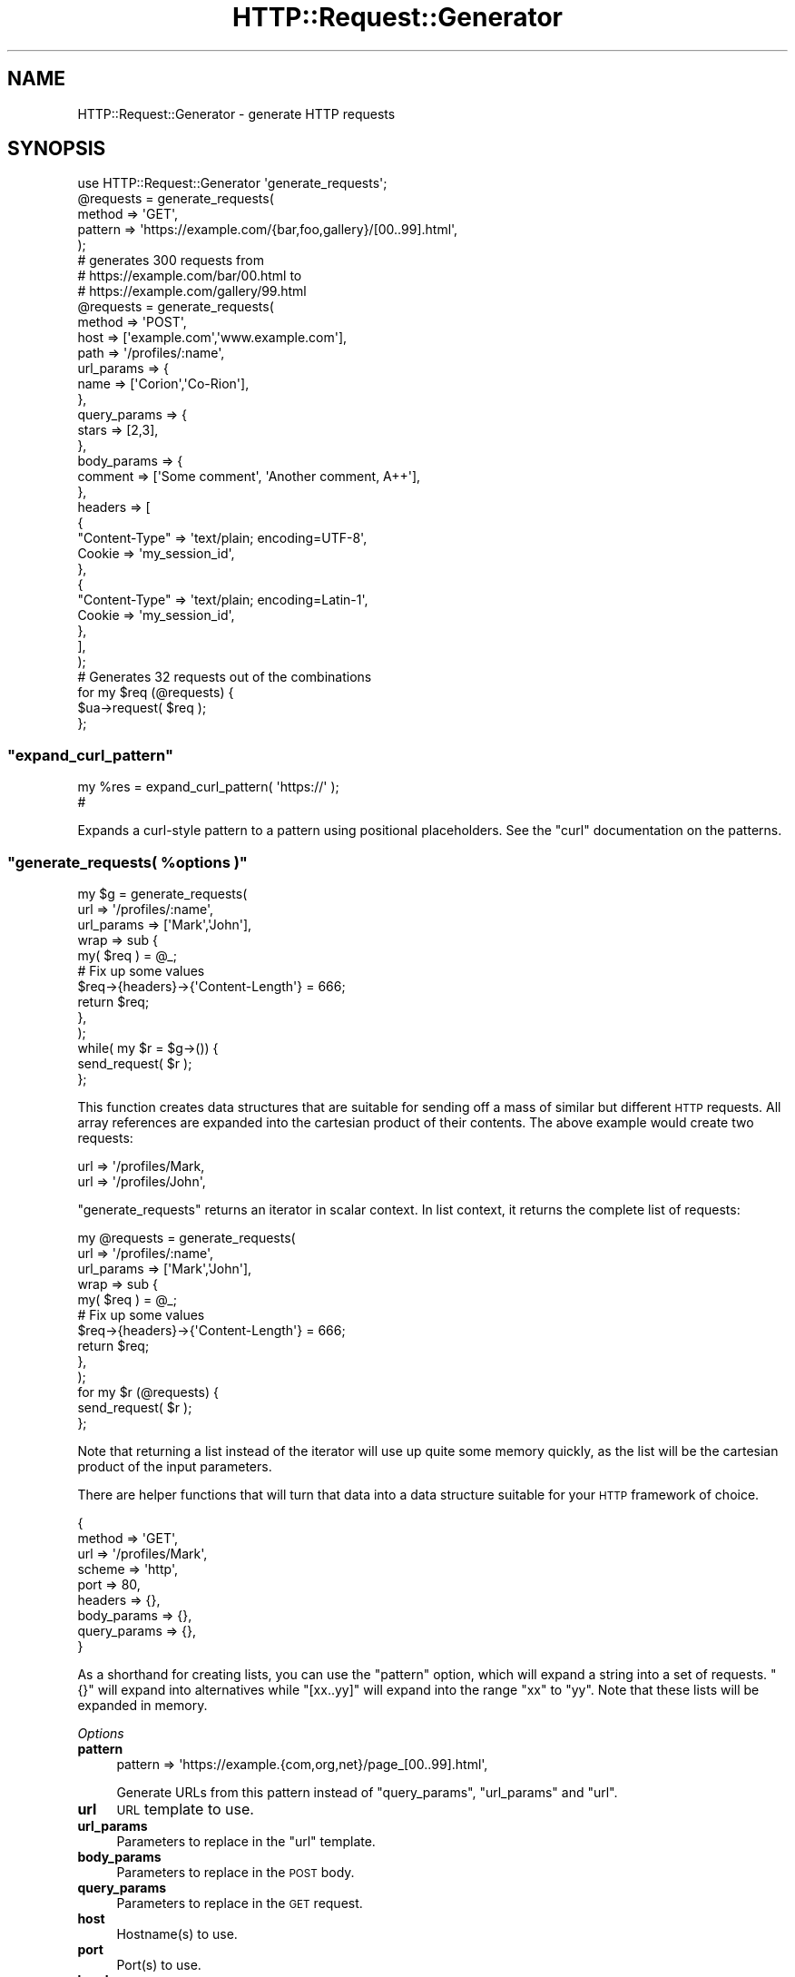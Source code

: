 .\" Automatically generated by Pod::Man 4.14 (Pod::Simple 3.40)
.\"
.\" Standard preamble:
.\" ========================================================================
.de Sp \" Vertical space (when we can't use .PP)
.if t .sp .5v
.if n .sp
..
.de Vb \" Begin verbatim text
.ft CW
.nf
.ne \\$1
..
.de Ve \" End verbatim text
.ft R
.fi
..
.\" Set up some character translations and predefined strings.  \*(-- will
.\" give an unbreakable dash, \*(PI will give pi, \*(L" will give a left
.\" double quote, and \*(R" will give a right double quote.  \*(C+ will
.\" give a nicer C++.  Capital omega is used to do unbreakable dashes and
.\" therefore won't be available.  \*(C` and \*(C' expand to `' in nroff,
.\" nothing in troff, for use with C<>.
.tr \(*W-
.ds C+ C\v'-.1v'\h'-1p'\s-2+\h'-1p'+\s0\v'.1v'\h'-1p'
.ie n \{\
.    ds -- \(*W-
.    ds PI pi
.    if (\n(.H=4u)&(1m=24u) .ds -- \(*W\h'-12u'\(*W\h'-12u'-\" diablo 10 pitch
.    if (\n(.H=4u)&(1m=20u) .ds -- \(*W\h'-12u'\(*W\h'-8u'-\"  diablo 12 pitch
.    ds L" ""
.    ds R" ""
.    ds C` ""
.    ds C' ""
'br\}
.el\{\
.    ds -- \|\(em\|
.    ds PI \(*p
.    ds L" ``
.    ds R" ''
.    ds C`
.    ds C'
'br\}
.\"
.\" Escape single quotes in literal strings from groff's Unicode transform.
.ie \n(.g .ds Aq \(aq
.el       .ds Aq '
.\"
.\" If the F register is >0, we'll generate index entries on stderr for
.\" titles (.TH), headers (.SH), subsections (.SS), items (.Ip), and index
.\" entries marked with X<> in POD.  Of course, you'll have to process the
.\" output yourself in some meaningful fashion.
.\"
.\" Avoid warning from groff about undefined register 'F'.
.de IX
..
.nr rF 0
.if \n(.g .if rF .nr rF 1
.if (\n(rF:(\n(.g==0)) \{\
.    if \nF \{\
.        de IX
.        tm Index:\\$1\t\\n%\t"\\$2"
..
.        if !\nF==2 \{\
.            nr % 0
.            nr F 2
.        \}
.    \}
.\}
.rr rF
.\" ========================================================================
.\"
.IX Title "HTTP::Request::Generator 3"
.TH HTTP::Request::Generator 3 "2020-10-08" "perl v5.32.0" "User Contributed Perl Documentation"
.\" For nroff, turn off justification.  Always turn off hyphenation; it makes
.\" way too many mistakes in technical documents.
.if n .ad l
.nh
.SH "NAME"
HTTP::Request::Generator \- generate HTTP requests
.SH "SYNOPSIS"
.IX Header "SYNOPSIS"
.Vb 1
\&    use HTTP::Request::Generator \*(Aqgenerate_requests\*(Aq;
\&
\&    @requests = generate_requests(
\&        method  => \*(AqGET\*(Aq,
\&        pattern => \*(Aqhttps://example.com/{bar,foo,gallery}/[00..99].html\*(Aq,
\&    );
\&
\&    # generates 300 requests from
\&    #     https://example.com/bar/00.html to
\&    #     https://example.com/gallery/99.html
\&
\&    @requests = generate_requests(
\&        method => \*(AqPOST\*(Aq,
\&        host   => [\*(Aqexample.com\*(Aq,\*(Aqwww.example.com\*(Aq],
\&        path   => \*(Aq/profiles/:name\*(Aq,
\&        url_params => {
\&            name => [\*(AqCorion\*(Aq,\*(AqCo\-Rion\*(Aq],
\&        },
\&        query_params => {
\&            stars => [2,3],
\&        },
\&        body_params => {
\&            comment => [\*(AqSome comment\*(Aq, \*(AqAnother comment, A++\*(Aq],
\&        },
\&        headers => [
\&            {
\&                "Content\-Type" => \*(Aqtext/plain; encoding=UTF\-8\*(Aq,
\&                Cookie => \*(Aqmy_session_id\*(Aq,
\&            },
\&            {
\&                "Content\-Type" => \*(Aqtext/plain; encoding=Latin\-1\*(Aq,
\&                Cookie => \*(Aqmy_session_id\*(Aq,
\&            },
\&        ],
\&    );
\&    # Generates 32 requests out of the combinations
\&
\&    for my $req (@requests) {
\&        $ua\->request( $req );
\&    };
.Ve
.ie n .SS """expand_curl_pattern"""
.el .SS "\f(CWexpand_curl_pattern\fP"
.IX Subsection "expand_curl_pattern"
.Vb 2
\&    my %res = expand_curl_pattern( \*(Aqhttps://\*(Aq );
\&    #
.Ve
.PP
Expands a curl-style pattern to a pattern using positional placeholders.
See the \f(CW\*(C`curl\*(C'\fR documentation on the patterns.
.ie n .SS """generate_requests( %options )"""
.el .SS "\f(CWgenerate_requests( %options )\fP"
.IX Subsection "generate_requests( %options )"
.Vb 10
\&  my $g = generate_requests(
\&      url => \*(Aq/profiles/:name\*(Aq,
\&      url_params => [\*(AqMark\*(Aq,\*(AqJohn\*(Aq],
\&      wrap => sub {
\&          my( $req ) = @_;
\&          # Fix up some values
\&          $req\->{headers}\->{\*(AqContent\-Length\*(Aq} = 666;
\&          return $req;
\&      },
\&  );
\&  while( my $r = $g\->()) {
\&      send_request( $r );
\&  };
.Ve
.PP
This function creates data structures that are suitable for sending off
a mass of similar but different \s-1HTTP\s0 requests. All array references are expanded
into the cartesian product of their contents. The above example would create
two requests:
.PP
.Vb 2
\&      url => \*(Aq/profiles/Mark,
\&      url => \*(Aq/profiles/John\*(Aq,
.Ve
.PP
\&\f(CW\*(C`generate_requests\*(C'\fR returns an iterator in scalar context. In list context, it
returns the complete list of requests:
.PP
.Vb 10
\&  my @requests = generate_requests(
\&      url => \*(Aq/profiles/:name\*(Aq,
\&      url_params => [\*(AqMark\*(Aq,\*(AqJohn\*(Aq],
\&      wrap => sub {
\&          my( $req ) = @_;
\&          # Fix up some values
\&          $req\->{headers}\->{\*(AqContent\-Length\*(Aq} = 666;
\&          return $req;
\&      },
\&  );
\&  for my $r (@requests) {
\&      send_request( $r );
\&  };
.Ve
.PP
Note that returning a list instead of the iterator will use up quite some memory
quickly, as the list will be the cartesian product of the input parameters.
.PP
There are helper functions
that will turn that data into a data structure suitable for your \s-1HTTP\s0 framework
of choice.
.PP
.Vb 9
\&  {
\&    method => \*(AqGET\*(Aq,
\&    url => \*(Aq/profiles/Mark\*(Aq,
\&    scheme => \*(Aqhttp\*(Aq,
\&    port => 80,
\&    headers => {},
\&    body_params => {},
\&    query_params => {},
\&  }
.Ve
.PP
As a shorthand for creating lists, you can use the \f(CW\*(C`pattern\*(C'\fR option, which
will expand a string into a set of requests. \f(CW\*(C`{}\*(C'\fR will expand into alternatives
while \f(CW\*(C`[xx..yy]\*(C'\fR will expand into the range \f(CW\*(C`xx\*(C'\fR to \f(CW\*(C`yy\*(C'\fR. Note that these
lists will be expanded in memory.
.PP
\fIOptions\fR
.IX Subsection "Options"
.IP "\fBpattern\fR" 4
.IX Item "pattern"
.Vb 1
\&    pattern => \*(Aqhttps://example.{com,org,net}/page_[00..99].html\*(Aq,
.Ve
.Sp
Generate URLs from this pattern instead of \f(CW\*(C`query_params\*(C'\fR, \f(CW\*(C`url_params\*(C'\fR
and \f(CW\*(C`url\*(C'\fR.
.IP "\fBurl\fR" 4
.IX Item "url"
\&\s-1URL\s0 template to use.
.IP "\fBurl_params\fR" 4
.IX Item "url_params"
Parameters to replace in the \f(CW\*(C`url\*(C'\fR template.
.IP "\fBbody_params\fR" 4
.IX Item "body_params"
Parameters to replace in the \s-1POST\s0 body.
.IP "\fBquery_params\fR" 4
.IX Item "query_params"
Parameters to replace in the \s-1GET\s0 request.
.IP "\fBhost\fR" 4
.IX Item "host"
Hostname(s) to use.
.IP "\fBport\fR" 4
.IX Item "port"
Port(s) to use.
.IP "\fBheaders\fR" 4
.IX Item "headers"
Headers to use. Currently, no templates are generated for the headers. You have
to specify complete sets of headers for each alternative.
.IP "\fBlimit\fR" 4
.IX Item "limit"
Limit the number of requests generated.
.ie n .SS """as_http_request"""
.el .SS "\f(CWas_http_request\fP"
.IX Subsection "as_http_request"
.Vb 5
\&    generate_requests(
\&        method => \*(AqPOST\*(Aq,
\&        url    => \*(Aq/feedback/:item\*(Aq,
\&        wrap => \e&HTTP::Request::Generator::as_http_request,
\&    )
.Ve
.PP
Converts the request data to a HTTP::Request object.
.ie n .SS """as_dancer"""
.el .SS "\f(CWas_dancer\fP"
.IX Subsection "as_dancer"
.Vb 5
\&    generate_requests(
\&        method => \*(AqPOST\*(Aq,
\&        url    => \*(Aq/feedback/:item\*(Aq,
\&        wrap => \e&HTTP::Request::Generator::as_dancer,
\&    )
.Ve
.PP
Converts the request data to a Dancer::Request object.
.PP
During the creation of Dancer::Request objects, \f(CW%ENV\fR will be empty except
for \f(CW$ENV{TMP}\fR and \f(CW$ENV{TEMP}\fR.
.PP
This function needs and dynamically loads the following modules:
.PP
Dancer::Request
.PP
HTTP::Request
.ie n .SS """as_plack"""
.el .SS "\f(CWas_plack\fP"
.IX Subsection "as_plack"
.Vb 5
\&    generate_requests(
\&        method => \*(AqPOST\*(Aq,
\&        url    => \*(Aq/feedback/:item\*(Aq,
\&        wrap => \e&HTTP::Request::Generator::as_plack,
\&    )
.Ve
.PP
Converts the request data to a Plack::Request object.
.PP
During the creation of Plack::Request objects, \f(CW%ENV\fR will be empty except
for \f(CW$ENV{TMP}\fR and \f(CW$ENV{TEMP}\fR.
.PP
This function needs and dynamically loads the following modules:
.PP
Plack::Request
.PP
HTTP::Headers
.PP
Hash::MultiValue
.SH "SEE ALSO"
.IX Header "SEE ALSO"
The Curl Manpage <https://curl.haxx.se/docs/manpage.html> for the pattern syntax
.SH "REPOSITORY"
.IX Header "REPOSITORY"
The public repository of this module is
<https://github.com/Corion/HTTP\-Request\-Generator>.
.SH "SUPPORT"
.IX Header "SUPPORT"
The public support forum of this module is <https://perlmonks.org/>.
.SH "BUG TRACKER"
.IX Header "BUG TRACKER"
Please report bugs in this module via the \s-1RT CPAN\s0 bug queue at
<https://rt.cpan.org/Public/Dist/Display.html?Name=HTTP\-Request\-Generator>
or via mail to HTTP\-Request\-Generator\-Bugs@rt.cpan.org <mailto:HTTP-Request-Generator-Bugs@rt.cpan.org>.
.SH "AUTHOR"
.IX Header "AUTHOR"
Max Maischein \f(CW\*(C`corion@cpan.org\*(C'\fR
.SH "COPYRIGHT (c)"
.IX Header "COPYRIGHT (c)"
Copyright 2017\-2019 by Max Maischein \f(CW\*(C`corion@cpan.org\*(C'\fR.
.SH "LICENSE"
.IX Header "LICENSE"
This module is released under the same terms as Perl itself.
